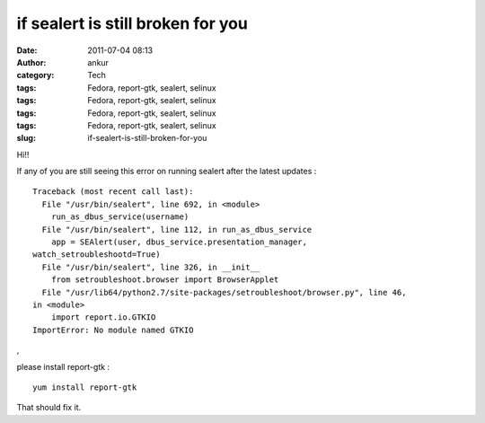 if sealert is still broken for you
##################################
:date: 2011-07-04 08:13
:author: ankur
:category: Tech
:tags: Fedora, report-gtk, sealert, selinux
:tags: Fedora, report-gtk, sealert, selinux
:tags: Fedora, report-gtk, sealert, selinux
:tags: Fedora, report-gtk, sealert, selinux
:slug: if-sealert-is-still-broken-for-you

Hi!!

If any of you are still seeing this error on running sealert after the
latest updates :

::

    Traceback (most recent call last):
      File "/usr/bin/sealert", line 692, in <module>
        run_as_dbus_service(username)
      File "/usr/bin/sealert", line 112, in run_as_dbus_service
        app = SEAlert(user, dbus_service.presentation_manager,
    watch_setroubleshootd=True)
      File "/usr/bin/sealert", line 326, in __init__
        from setroubleshoot.browser import BrowserApplet
      File "/usr/lib64/python2.7/site-packages/setroubleshoot/browser.py", line 46,
    in <module>
        import report.io.GTKIO
    ImportError: No module named GTKIO

,

please install report-gtk :

::

     yum install report-gtk 

That should fix it.
